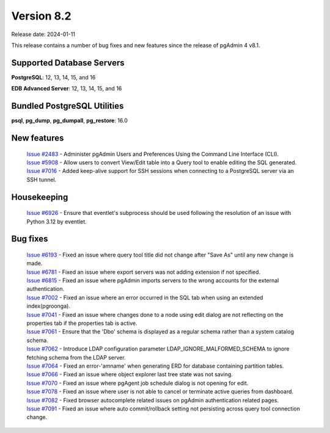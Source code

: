 ***********
Version 8.2
***********

Release date: 2024-01-11

This release contains a number of bug fixes and new features since the release of pgAdmin 4 v8.1.

Supported Database Servers
**************************
**PostgreSQL**: 12, 13, 14, 15, and 16

**EDB Advanced Server**: 12, 13, 14, 15, and 16

Bundled PostgreSQL Utilities
****************************
**psql**, **pg_dump**, **pg_dumpall**, **pg_restore**: 16.0


New features
************

  | `Issue #2483 <https://github.com/pgadmin-org/pgadmin4/issues/2483>`_ -  Administer pgAdmin Users and Preferences Using the Command Line Interface (CLI).
  | `Issue #5908 <https://github.com/pgadmin-org/pgadmin4/issues/5908>`_ -  Allow users to convert View/Edit table into a Query tool to enable editing the SQL generated.
  | `Issue #7016 <https://github.com/pgadmin-org/pgadmin4/issues/7016>`_ -  Added keep-alive support for SSH sessions when connecting to a PostgreSQL server via an SSH tunnel.

Housekeeping
************

  | `Issue #6926 <https://github.com/pgadmin-org/pgadmin4/issues/6926>`_ -  Ensure that eventlet's subprocess should be used following the resolution of an issue with Python 3.12 by eventlet.

Bug fixes
*********

  | `Issue #6193 <https://github.com/pgadmin-org/pgadmin4/issues/6193>`_ -  Fixed an issue where query tool title did not change after "Save As" until any new change is made.
  | `Issue #6781 <https://github.com/pgadmin-org/pgadmin4/issues/6781>`_ -  Fixed an issue where export servers was not adding extension if not specified.
  | `Issue #6815 <https://github.com/pgadmin-org/pgadmin4/issues/6815>`_ -  Fixed an issue where pgAdmin imports servers to the wrong accounts for the external authentication.
  | `Issue #7002 <https://github.com/pgadmin-org/pgadmin4/issues/7002>`_ -  Fixed an issue where an error occurred in the SQL tab when using an extended index(pgroonga).
  | `Issue #7041 <https://github.com/pgadmin-org/pgadmin4/issues/7041>`_ -  Fixed an issue where changes done to a node using edit dialog are not reflecting on the properties tab if the properties tab is active.
  | `Issue #7061 <https://github.com/pgadmin-org/pgadmin4/issues/7061>`_ -  Ensure that the 'Dbo' schema is displayed as a regular schema rather than a system catalog schema.
  | `Issue #7062 <https://github.com/pgadmin-org/pgadmin4/issues/7062>`_ -  Introduce LDAP configuration parameter LDAP_IGNORE_MALFORMED_SCHEMA to ignore fetching schema from the LDAP server.
  | `Issue #7064 <https://github.com/pgadmin-org/pgadmin4/issues/7064>`_ -  Fixed an error-'amname' when generating ERD for database containing partition tables.
  | `Issue #7066 <https://github.com/pgadmin-org/pgadmin4/issues/7066>`_ -  Fixed an issue where object explorer last tree state was not saving.
  | `Issue #7070 <https://github.com/pgadmin-org/pgadmin4/issues/7070>`_ -  Fixed an issue where pgAgent job schedule dialog is not opening for edit.
  | `Issue #7078 <https://github.com/pgadmin-org/pgadmin4/issues/7078>`_ -  Fixed an issue where user is not able to cancel or terminate active queries from dashboard.
  | `Issue #7082 <https://github.com/pgadmin-org/pgadmin4/issues/7082>`_ -  Fixed browser autocomplete related issues on pgAdmin authentication related pages.
  | `Issue #7091 <https://github.com/pgadmin-org/pgadmin4/issues/7091>`_ -  Fixed an issue where auto commit/rollback setting not persisting across query tool connection change.
